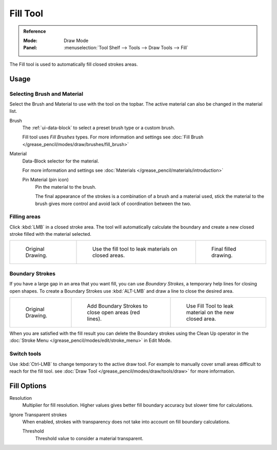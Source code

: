 .. _tool-grease-pencil-draw-fill:

*********
Fill Tool
*********

.. admonition:: Reference
   :class: refbox

   :Mode:      Draw Mode
   :Panel:     :menuselection:`Tool Shelf --> Tools --> Draw Tools --> Fill`

The Fill tool is used to automatically fill closed strokes areas.

Usage
=====

Selecting Brush and Material
----------------------------

Select the Brush and Material to use with the tool on the topbar.
The active material can also be changed in the material list.

Brush      
   The :ref:`ui-data-block` to select a preset brush type or a custom brush.
   
   Fill tool uses *Fill Brushes* types.
   For more information and settings see :doc:`Fill Brush </grease_pencil/modes/draw/brushes/fill_brush>`

Material
   Data-Block selector for the material.
   
   For more information and settings see :doc:`Materials </grease_pencil/materials/introduction>`

   Pin Material (pin icon)
      Pin the material to the brush.

      The final appearance of the strokes is a combination of a brush and a material used, 
      stick the material to the brush gives more control and avoid lack of coordination between the two.

Filling areas
--------------

Click :kbd:`LMB` in a closed stroke area. The tool will automatically 
calculate the boundary and create a new closed stroke filled with the material selected.

.. list-table::

   * - .. figure:: /images/grease-pencil_modes_draw_tools_fill_fill-01.png
          :width: 200px

          Original Drawing.

     - .. figure:: /images/grease-pencil_modes_draw_tools_fill_fill-02.png
          :width: 200px

          Use the fill tool to leak materials on closed areas.

     - .. figure:: /images/grease-pencil_modes_draw_tools_fill_fill-03.png
          :width: 200px

          Final filled drawing.

Boundary Strokes
----------------

If you have a large gap in an area that you want fill, 
you can use *Boundary Strokes*, a temporary help lines for closing open shapes.
To create a Boundary Strokes use :kbd:`ALT-LMB` and draw a line to close the desired area.

.. list-table::

   * - .. figure:: /images/grease-pencil_modes_draw_tools_fill_boundary-strokes-01.png
          :width: 200px

          Original Drawing.

     - .. figure:: /images/grease-pencil_modes_draw_tools_fill_boundary-strokes-02.png
          :width: 200px

          Add Boundary Strokes to close open areas (red lines).

     - .. figure:: /images/grease-pencil_modes_draw_tools_fill_boundary-strokes-03.png
          :width: 200px

          Use Fill Tool to leak material on the new closed area.

When you are satisfied with the fill result you can delete the Boundary strokes using the 
Clean Up operator in the :doc:`Stroke Menu </grease_pencil/modes/edit/stroke_menu>` in Edit Mode.

Switch tools
------------

Use :kbd:`Ctrl-LMB` to change temporary to the active draw tool.
For example to manually cover small areas difficult to reach for the fill tool.
see :doc:`Draw Tool </grease_pencil/modes/draw/tools/draw>` for more information.

Fill Options
=============

Resolution
   Multiplier for fill resolution. 
   Higher values gives better fill boundary accuracy but slower time for calculations.

Ignore Transparent strokes
   When enabled, strokes with transparency does not take into account on fill boundary calculations.

   Threshold
      Threshold value to consider a material transparent.
